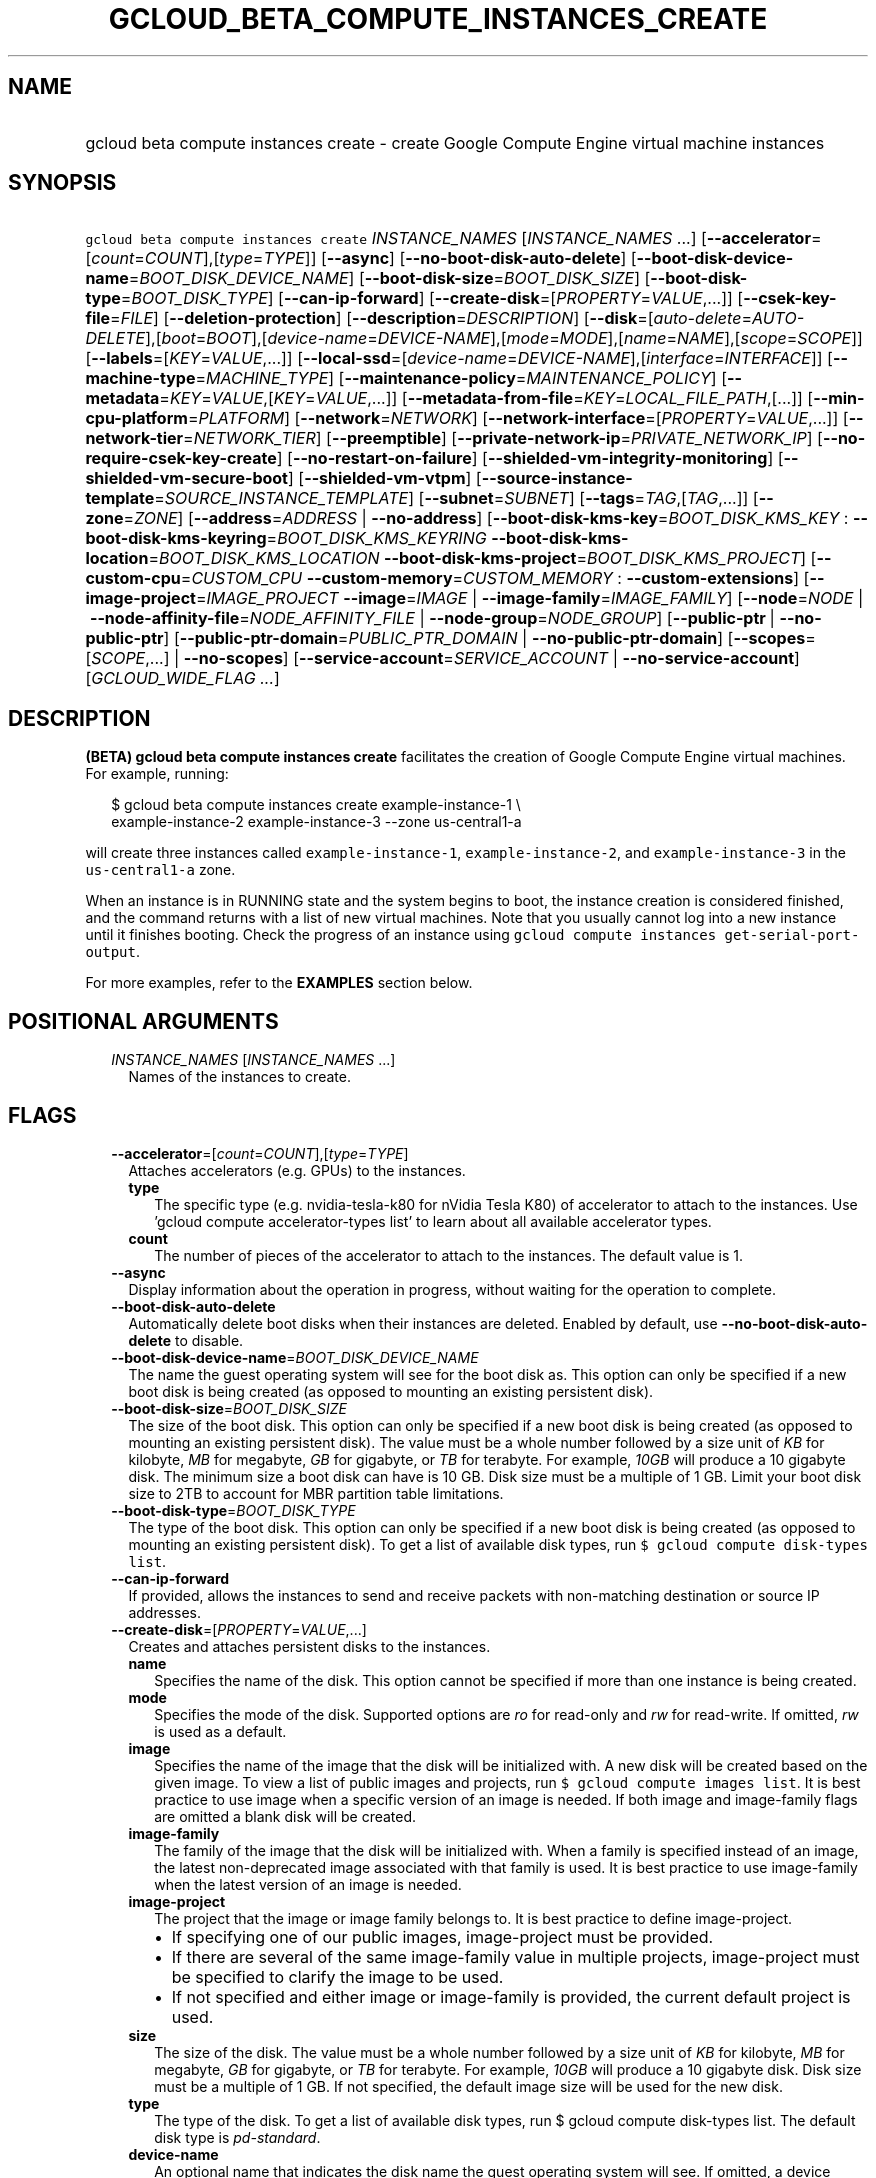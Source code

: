 
.TH "GCLOUD_BETA_COMPUTE_INSTANCES_CREATE" 1



.SH "NAME"
.HP
gcloud beta compute instances create \- create Google Compute Engine virtual machine instances



.SH "SYNOPSIS"
.HP
\f5gcloud beta compute instances create\fR \fIINSTANCE_NAMES\fR [\fIINSTANCE_NAMES\fR\ ...] [\fB\-\-accelerator\fR=[\fIcount\fR=\fICOUNT\fR],[\fItype\fR=\fITYPE\fR]] [\fB\-\-async\fR] [\fB\-\-no\-boot\-disk\-auto\-delete\fR] [\fB\-\-boot\-disk\-device\-name\fR=\fIBOOT_DISK_DEVICE_NAME\fR] [\fB\-\-boot\-disk\-size\fR=\fIBOOT_DISK_SIZE\fR] [\fB\-\-boot\-disk\-type\fR=\fIBOOT_DISK_TYPE\fR] [\fB\-\-can\-ip\-forward\fR] [\fB\-\-create\-disk\fR=[\fIPROPERTY\fR=\fIVALUE\fR,...]] [\fB\-\-csek\-key\-file\fR=\fIFILE\fR] [\fB\-\-deletion\-protection\fR] [\fB\-\-description\fR=\fIDESCRIPTION\fR] [\fB\-\-disk\fR=[\fIauto\-delete\fR=\fIAUTO\-DELETE\fR],[\fIboot\fR=\fIBOOT\fR],[\fIdevice\-name\fR=\fIDEVICE\-NAME\fR],[\fImode\fR=\fIMODE\fR],[\fIname\fR=\fINAME\fR],[\fIscope\fR=\fISCOPE\fR]] [\fB\-\-labels\fR=[\fIKEY\fR=\fIVALUE\fR,...]] [\fB\-\-local\-ssd\fR=[\fIdevice\-name\fR=\fIDEVICE\-NAME\fR],[\fIinterface\fR=\fIINTERFACE\fR]] [\fB\-\-machine\-type\fR=\fIMACHINE_TYPE\fR] [\fB\-\-maintenance\-policy\fR=\fIMAINTENANCE_POLICY\fR] [\fB\-\-metadata\fR=\fIKEY\fR=\fIVALUE\fR,[\fIKEY\fR=\fIVALUE\fR,...]] [\fB\-\-metadata\-from\-file\fR=\fIKEY\fR=\fILOCAL_FILE_PATH\fR,[...]] [\fB\-\-min\-cpu\-platform\fR=\fIPLATFORM\fR] [\fB\-\-network\fR=\fINETWORK\fR] [\fB\-\-network\-interface\fR=[\fIPROPERTY\fR=\fIVALUE\fR,...]] [\fB\-\-network\-tier\fR=\fINETWORK_TIER\fR] [\fB\-\-preemptible\fR] [\fB\-\-private\-network\-ip\fR=\fIPRIVATE_NETWORK_IP\fR] [\fB\-\-no\-require\-csek\-key\-create\fR] [\fB\-\-no\-restart\-on\-failure\fR] [\fB\-\-shielded\-vm\-integrity\-monitoring\fR] [\fB\-\-shielded\-vm\-secure\-boot\fR] [\fB\-\-shielded\-vm\-vtpm\fR] [\fB\-\-source\-instance\-template\fR=\fISOURCE_INSTANCE_TEMPLATE\fR] [\fB\-\-subnet\fR=\fISUBNET\fR] [\fB\-\-tags\fR=\fITAG\fR,[\fITAG\fR,...]] [\fB\-\-zone\fR=\fIZONE\fR] [\fB\-\-address\fR=\fIADDRESS\fR\ |\ \fB\-\-no\-address\fR] [\fB\-\-boot\-disk\-kms\-key\fR=\fIBOOT_DISK_KMS_KEY\fR\ :\ \fB\-\-boot\-disk\-kms\-keyring\fR=\fIBOOT_DISK_KMS_KEYRING\fR\ \fB\-\-boot\-disk\-kms\-location\fR=\fIBOOT_DISK_KMS_LOCATION\fR\ \fB\-\-boot\-disk\-kms\-project\fR=\fIBOOT_DISK_KMS_PROJECT\fR] [\fB\-\-custom\-cpu\fR=\fICUSTOM_CPU\fR\ \fB\-\-custom\-memory\fR=\fICUSTOM_MEMORY\fR\ :\ \fB\-\-custom\-extensions\fR] [\fB\-\-image\-project\fR=\fIIMAGE_PROJECT\fR\ \fB\-\-image\fR=\fIIMAGE\fR\ |\ \fB\-\-image\-family\fR=\fIIMAGE_FAMILY\fR] [\fB\-\-node\fR=\fINODE\fR\ |\ \fB\-\-node\-affinity\-file\fR=\fINODE_AFFINITY_FILE\fR\ |\ \fB\-\-node\-group\fR=\fINODE_GROUP\fR] [\fB\-\-public\-ptr\fR\ |\ \fB\-\-no\-public\-ptr\fR] [\fB\-\-public\-ptr\-domain\fR=\fIPUBLIC_PTR_DOMAIN\fR\ |\ \fB\-\-no\-public\-ptr\-domain\fR] [\fB\-\-scopes\fR=[\fISCOPE\fR,...]\ |\ \fB\-\-no\-scopes\fR] [\fB\-\-service\-account\fR=\fISERVICE_ACCOUNT\fR\ |\ \fB\-\-no\-service\-account\fR] [\fIGCLOUD_WIDE_FLAG\ ...\fR]



.SH "DESCRIPTION"

\fB(BETA)\fR \fBgcloud beta compute instances create\fR facilitates the creation
of Google Compute Engine virtual machines. For example, running:

.RS 2m
$ gcloud beta compute instances create example\-instance\-1 \e
    example\-instance\-2 example\-instance\-3 \-\-zone us\-central1\-a
.RE

will create three instances called \f5example\-instance\-1\fR,
\f5example\-instance\-2\fR, and \f5example\-instance\-3\fR in the
\f5us\-central1\-a\fR zone.

When an instance is in RUNNING state and the system begins to boot, the instance
creation is considered finished, and the command returns with a list of new
virtual machines. Note that you usually cannot log into a new instance until it
finishes booting. Check the progress of an instance using \f5gcloud compute
instances get\-serial\-port\-output\fR.

For more examples, refer to the \fBEXAMPLES\fR section below.



.SH "POSITIONAL ARGUMENTS"

.RS 2m
.TP 2m
\fIINSTANCE_NAMES\fR [\fIINSTANCE_NAMES\fR ...]
Names of the instances to create.


.RE
.sp

.SH "FLAGS"

.RS 2m
.TP 2m
\fB\-\-accelerator\fR=[\fIcount\fR=\fICOUNT\fR],[\fItype\fR=\fITYPE\fR]
Attaches accelerators (e.g. GPUs) to the instances.

.RS 2m
.TP 2m
\fBtype\fR
The specific type (e.g. nvidia\-tesla\-k80 for nVidia Tesla K80) of accelerator
to attach to the instances. Use 'gcloud compute accelerator\-types list' to
learn about all available accelerator types.

.TP 2m
\fBcount\fR
The number of pieces of the accelerator to attach to the instances. The default
value is 1.

.RE
.sp
.TP 2m
\fB\-\-async\fR
Display information about the operation in progress, without waiting for the
operation to complete.

.TP 2m
\fB\-\-boot\-disk\-auto\-delete\fR
Automatically delete boot disks when their instances are deleted. Enabled by
default, use \fB\-\-no\-boot\-disk\-auto\-delete\fR to disable.

.TP 2m
\fB\-\-boot\-disk\-device\-name\fR=\fIBOOT_DISK_DEVICE_NAME\fR
The name the guest operating system will see for the boot disk as. This option
can only be specified if a new boot disk is being created (as opposed to
mounting an existing persistent disk).

.TP 2m
\fB\-\-boot\-disk\-size\fR=\fIBOOT_DISK_SIZE\fR
The size of the boot disk. This option can only be specified if a new boot disk
is being created (as opposed to mounting an existing persistent disk). The value
must be a whole number followed by a size unit of \f5\fIKB\fR\fR for kilobyte,
\f5\fIMB\fR\fR for megabyte, \f5\fIGB\fR\fR for gigabyte, or \f5\fITB\fR\fR for
terabyte. For example, \f5\fI10GB\fR\fR will produce a 10 gigabyte disk. The
minimum size a boot disk can have is 10 GB. Disk size must be a multiple of 1
GB. Limit your boot disk size to 2TB to account for MBR partition table
limitations.

.TP 2m
\fB\-\-boot\-disk\-type\fR=\fIBOOT_DISK_TYPE\fR
The type of the boot disk. This option can only be specified if a new boot disk
is being created (as opposed to mounting an existing persistent disk). To get a
list of available disk types, run \f5$ gcloud compute disk\-types list\fR.

.TP 2m
\fB\-\-can\-ip\-forward\fR
If provided, allows the instances to send and receive packets with non\-matching
destination or source IP addresses.

.TP 2m
\fB\-\-create\-disk\fR=[\fIPROPERTY\fR=\fIVALUE\fR,...]
Creates and attaches persistent disks to the instances.

.RS 2m
.TP 2m
\fBname\fR
Specifies the name of the disk. This option cannot be specified if more than one
instance is being created.

.TP 2m
\fBmode\fR
Specifies the mode of the disk. Supported options are \f5\fIro\fR\fR for
read\-only and \f5\fIrw\fR\fR for read\-write. If omitted, \f5\fIrw\fR\fR is
used as a default.

.TP 2m
\fBimage\fR
Specifies the name of the image that the disk will be initialized with. A new
disk will be created based on the given image. To view a list of public images
and projects, run \f5$ gcloud compute images list\fR. It is best practice to use
image when a specific version of an image is needed. If both image and
image\-family flags are omitted a blank disk will be created.

.TP 2m
\fBimage\-family\fR
The family of the image that the disk will be initialized with. When a family is
specified instead of an image, the latest non\-deprecated image associated with
that family is used. It is best practice to use image\-family when the latest
version of an image is needed.

.TP 2m
\fBimage\-project\fR
The project that the image or image family belongs to. It is best practice to
define image\-project.
.RS 2m
.IP "\(bu" 2m
If specifying one of our public images, image\-project must be provided.
.IP "\(bu" 2m
If there are several of the same image\-family value in multiple projects,
image\-project must be specified to clarify the image to be used.
.IP "\(bu" 2m
If not specified and either image or image\-family is provided, the current
default project is used.

.RE
.sp
.TP 2m
\fBsize\fR
The size of the disk. The value must be a whole number followed by a size unit
of \f5\fIKB\fR\fR for kilobyte, \f5\fIMB\fR\fR for megabyte, \f5\fIGB\fR\fR for
gigabyte, or \f5\fITB\fR\fR for terabyte. For example, \f5\fI10GB\fR\fR will
produce a 10 gigabyte disk. Disk size must be a multiple of 1 GB. If not
specified, the default image size will be used for the new disk.

.TP 2m
\fBtype\fR
The type of the disk. To get a list of available disk types, run $ gcloud
compute disk\-types list. The default disk type is \f5\fIpd\-standard\fR\fR.

.TP 2m
\fBdevice\-name\fR
An optional name that indicates the disk name the guest operating system will
see. If omitted, a device name of the form \f5\fIpersistent\-disk\-N\fR\fR will
be used.

.TP 2m
\fBauto\-delete\fR
If \f5\fIyes\fR\fR, this persistent disk will be automatically deleted when the
instance is deleted. However, if the disk is later detached from the instance,
this option won't apply. The default value for this is \f5\fIno\fR\fR.

.TP 2m
\fBkms\-key\fR
Fully qualified Cloud KMS cryptokey name that will protect the disk. This can
either be the fully qualified path or the name. The fully qualified Cloud KMS
cryptokey name format is:
\f5\fIprojects/<kms\-project>/locations/<kms\-location>/keyRings/<kms\-keyring>/
cryptoKeys/<key\-name>\fR\fR. If the value is not fully qualified then
kms\-location, kms\-keyring, and optionally kms\-project are required. See
https://cloud.google.com/compute/docs/disks/customer\-managed\-encryption for
more details.

.TP 2m
\fBkms\-project\fR
Project that contains the Cloud KMS cryptokey that will protect the disk. If the
project is not specified then the project where the disk is being created will
be used. If this flag is set then key\-location, kms\-keyring, and kms\-key are
required. See
https://cloud.google.com/compute/docs/disks/customer\-managed\-encryption for
more details.

.TP 2m
\fBkms\-location\fR
Location of the Cloud KMS cryptokey to be used for protecting the disk. All
Cloud KMS cryptokeys are reside in a 'location'. To get a list of possible
locations run 'gcloud kms locations list'. If this flag is set then kms\-keyring
and kms\-key are required. See
https://cloud.google.com/compute/docs/disks/customer\-managed\-encryption for
more details.

.TP 2m
\fBkms\-keyring\fR
The keyring which contains the Cloud KMS cryptokey that will protect the disk.
If this flag is set then kms\-location and kms\-key are required. See
https://cloud.google.com/compute/docs/disks/customer\-managed\-encryption for
more details.

.RE
.sp
.TP 2m
\fB\-\-csek\-key\-file\fR=\fIFILE\fR
Path to a Customer\-Supplied Encryption Key (CSEK) key file, mapping Google
Compute Engine resources to user managed keys to be used when creating,
mounting, or snapshotting disks.

If you pass \f5\-\fR as value of the flag the CSEK will be read from stdin. See
https://cloud.google.com/compute/docs/disks/customer\-supplied\-encryption for
more details.

.TP 2m
\fB\-\-deletion\-protection\fR
Enables deletion protection for the instance.

.TP 2m
\fB\-\-description\fR=\fIDESCRIPTION\fR
Specifies a textual description of the instances.

.TP 2m
\fB\-\-disk\fR=[\fIauto\-delete\fR=\fIAUTO\-DELETE\fR],[\fIboot\fR=\fIBOOT\fR],[\fIdevice\-name\fR=\fIDEVICE\-NAME\fR],[\fImode\fR=\fIMODE\fR],[\fIname\fR=\fINAME\fR],[\fIscope\fR=\fISCOPE\fR]
Attaches persistent disks to the instances. The disks specified must already
exist.

.RS 2m
.TP 2m
\fBname\fR
The disk to attach to the instances. When creating more than one instance and
using this property, the only valid mode for attaching the disk is read\-only
(see \fBmode\fR below).

.TP 2m
\fBmode\fR
Specifies the mode of the disk. Supported options are \f5\fIro\fR\fR for
read\-only and \f5\fIrw\fR\fR for read\-write. If omitted, \f5\fIrw\fR\fR is
used as a default. It is an error for mode to be \f5\fIrw\fR\fR when creating
more than one instance because read\-write disks can only be attached to a
single instance.

.TP 2m
\fBboot\fR
If \f5\fIyes\fR\fR, indicates that this is a boot disk. The virtual machines
will use the first partition of the disk for their root file systems. The
default value for this is \f5\fIno\fR\fR.

.TP 2m
\fBdevice\-name\fR
An optional name that indicates the disk name the guest operating system will
see. If omitted, a device name of the form \f5\fIpersistent\-disk\-N\fR\fR will
be used.

.TP 2m
\fBauto\-delete\fR
If \f5\fIyes\fR\fR, this persistent disk will be automatically deleted when the
instance is deleted. However, if the disk is later detached from the instance,
this option won't apply. The default value for this is \f5\fIno\fR\fR.

.TP 2m
\fBscope\fR
Can be \f5zonal\fR or \f5regional\fR. If \f5\fIzonal\fR\fR, the disk is
interpreted as a zonal disk in the same zone as the instance (default). If
\f5\fIregional\fR\fR, the disk is interpreted as a regional disk in the same
region as the instance. The default value for this is \f5\fIzonal\fR\fR.

.RE
.sp
.TP 2m
\fB\-\-labels\fR=[\fIKEY\fR=\fIVALUE\fR,...]
List of label KEY=VALUE pairs to add.

Keys must start with a lowercase character and contain only hyphens (\f5\-\fR),
underscores (\f5_\fR), lowercase characters, and numbers. Values must contain
only hyphens (\f5\-\fR), underscores (\f5_\fR), lowercase characters, and
numbers.

.TP 2m
\fB\-\-local\-ssd\fR=[\fIdevice\-name\fR=\fIDEVICE\-NAME\fR],[\fIinterface\fR=\fIINTERFACE\fR]
Attaches a local SSD to the instances.

This flag is currently in BETA and may change without notice.

.RS 2m
.TP 2m
\fBdevice\-name\fR
Optional. A name that indicates the disk name the guest operating system will
see. If omitted, a device name of the form \f5\fIlocal\-ssd\-N\fR\fR will be
used.

.TP 2m
\fBinterface\fR
Optional. The kind of disk interface exposed to the VM for this SSD. Valid
values are \f5\fISCSI\fR\fR and \f5\fINVME\fR\fR. SCSI is the default and is
supported by more guest operating systems. NVME may provide higher performance.

.RE
.sp
.TP 2m
\fB\-\-machine\-type\fR=\fIMACHINE_TYPE\fR
Specifies the machine type used for the instances. To get a list of available
machine types, run 'gcloud compute machine\-types list'. If unspecified, the
default type is n1\-standard\-1.

.TP 2m
\fB\-\-maintenance\-policy\fR=\fIMAINTENANCE_POLICY\fR
Specifies the behavior of the instances when their host machines undergo
maintenance. The default is MIGRATE. \fIMAINTENANCE_POLICY\fR must be one of:

.RS 2m
.TP 2m
\fBMIGRATE\fR
The instances should be migrated to a new host. This will temporarily impact the
performance of instances during a migration event.
.TP 2m
\fBTERMINATE\fR
The instances should be terminated.

.RE
.sp
.TP 2m
\fB\-\-metadata\fR=\fIKEY\fR=\fIVALUE\fR,[\fIKEY\fR=\fIVALUE\fR,...]
Metadata to be made available to the guest operating system running on the
instances. Each metadata entry is a key/value pair separated by an equals sign.
Metadata keys must be unique and less than 128 bytes in length. Values must be
less than or equal to 32,768 bytes in length. Multiple arguments can be passed
to this flag, e.g., \f5\fI\-\-metadata
key\-1=value\-1,key\-2=value\-2,key\-3=value\-3\fR\fR.

In images that have Compute Engine tools installed on them, such as the official
images (https://cloud.google.com/compute/docs/images), the following metadata
keys have special meanings:

.RS 2m
.TP 2m
\fBstartup\-script\fR
Specifies a script that will be executed by the instances once they start
running. For convenience, \f5\fI\-\-metadata\-from\-file\fR\fR can be used to
pull the value from a file.

.TP 2m
\fBstartup\-script\-url\fR
Same as \f5\fIstartup\-script\fR\fR except that the script contents are pulled
from a publicly\-accessible location on the web.

.RE
.sp
.TP 2m
\fB\-\-metadata\-from\-file\fR=\fIKEY\fR=\fILOCAL_FILE_PATH\fR,[...]
Same as \f5\fI\-\-metadata\fR\fR except that the value for the entry will be
read from a local file. This is useful for values that are too large such as
\f5\fIstartup\-script\fR\fR contents.

.TP 2m
\fB\-\-min\-cpu\-platform\fR=\fIPLATFORM\fR
When specified, the VM will be scheduled on host with specified CPU architecture
or a newer one. To list available CPU platforms in given zone, run:

.RS 2m
$ gcloud beta compute zones describe ZONE \e
  \-\-format="value(availableCpuPlatforms)"
.RE

Default setting is "AUTOMATIC".

CPU platform selection is available only in selected zones.

You can find more information on\-line:
https://cloud.google.com/compute/docs/instances/specify\-min\-cpu\-platform

.TP 2m
\fB\-\-network\fR=\fINETWORK\fR
Specifies the network that the instances will be part of. If \-\-subnet is also
specified subnet must be a subnetwork of network specified by \-\-network. If
neither is specified, this defaults to the "default" network.

.TP 2m
\fB\-\-network\-interface\fR=[\fIPROPERTY\fR=\fIVALUE\fR,...]
Adds a network interface to the instance. Mutually exclusive with any of these
flags: \fB\-\-address\fR, \fB\-\-network\fR, \fB\-\-network\-tier\fR,
\fB\-\-subnet\fR, \fB\-\-private\-network\-ip\fR.

The following keys are allowed:
.RS 2m
.TP 2m
\fBaddress\fR
Assigns the given external address to the instance that is created. Specifying
an empty string will assign an ephemeral IP. Mutually exclusive with
no\-address. If neither key is present the instance will get an ephemeral IP.

.TP 2m
\fBnetwork\fR
Specifies the network that the interface will be part of. If subnet is also
specified it must be subnetwork of this network. If neither is specified, this
defaults to the "default" network.

.TP 2m
\fBno\-address\fR
If specified the interface will have no external IP. Mutually exclusive with
address. If neither key is present the instance will get an ephemeral IP.

.TP 2m
\fBnetwork\-tier\fR
Specifies the network tier of the interface. \f5\fINETWORK_TIER\fR\fR must be
one of: \f5PREMIUM\fR, \f5STANDARD\fR. The default value is \f5PREMIUM\fR.

.TP 2m
\fBprivate\-network\-ip\fR
Assigns the given RFC1918 IP address to the interface.

.TP 2m
\fBsubnet\fR
Specifies the subnet that the interface will be part of. If network key is also
specified this must be a subnetwork of the specified network.

.TP 2m
\fBaliases\fR
Specifies the IP alias ranges to allocate for this interface. If there are
multiple IP alias ranges, they are separated by semicolons.

For example:

.RS 2m
\-\-aliases="10.128.1.0/24;range1:/32"
.RE


Each IP alias range consists of a range name and an IP range separated by a
colon, or just the IP range. The range name is the name of the range within the
network interface's subnet from which to allocate an IP alias range. If
unspecified, it defaults to the primary IP range of the subnet. The IP range can
be a CIDR range (e.g. \f5192.168.100.0/24\fR), a single IP address (e.g.
\f5192.168.100.1\fR), or a netmask in CIDR format (e.g. \f5/24\fR). If the IP
range is specified by CIDR range or single IP address, it must belong to the
CIDR range specified by the range name on the subnet. If the IP range is
specified by netmask, the IP allocator will pick an available range with the
specified netmask and allocate it to this network interface.

.RE
.sp
.TP 2m
\fB\-\-network\-tier\fR=\fINETWORK_TIER\fR
Specifies the network tier that will be used to configure the instance.
\f5\fINETWORK_TIER\fR\fR must be one of: \f5PREMIUM\fR, \f5STANDARD\fR. The
default value is \f5PREMIUM\fR.

.TP 2m
\fB\-\-preemptible\fR
If provided, instances will be preemptible and time\-limited. Instances may be
preempted to free up resources for standard VM instances, and will only be able
to run for a limited amount of time. Preemptible instances can not be restarted
and will not migrate.

.TP 2m
\fB\-\-private\-network\-ip\fR=\fIPRIVATE_NETWORK_IP\fR
Specifies the RFC1918 IP to assign to the instance. The IP should be in the
subnet or legacy network IP range.

.TP 2m
\fB\-\-require\-csek\-key\-create\fR
Refuse to create resources not protected by a user managed key in the key file
when \-\-csek\-key\-file is given. This behavior is enabled by default to
prevent incorrect gcloud invocations from accidentally creating resources with
no user managed key. Disabling the check allows creation of some resources
without a matching Customer\-Supplied Encryption Key in the supplied
\-\-csek\-key\-file. See
https://cloud.google.com/compute/docs/disks/customer\-supplied\-encryption for
more details. Enabled by default, use \fB\-\-no\-require\-csek\-key\-create\fR
to disable.

.TP 2m
\fB\-\-restart\-on\-failure\fR
The instances will be restarted if they are terminated by Compute Engine. This
does not affect terminations performed by the user. Enabled by default, use
\fB\-\-no\-restart\-on\-failure\fR to disable.

.TP 2m
\fB\-\-shielded\-vm\-integrity\-monitoring\fR
Enables monitoring and attestation of the boot integrity of the instance. The
attestation is performed against the integrity policy baseline. This baseline is
initially derived from the implicitly trusted boot image when the instance is
created. This baseline can be updated by using
\f5\-\-shielded\-vm\-learn\-integrity\-policy\fR.

.TP 2m
\fB\-\-shielded\-vm\-secure\-boot\fR
The instance will boot with secure boot enabled.

.TP 2m
\fB\-\-shielded\-vm\-vtpm\fR
The instance will boot with the TPM (Trusted Platform Module) enabled. A TPM is
a hardware module that can be used for different security operations such as
remote attestation, encryption and sealing of keys.

.TP 2m
\fB\-\-source\-instance\-template\fR=\fISOURCE_INSTANCE_TEMPLATE\fR
The name of the instance template that the instance will be created from.

Users can also override machine type and labels. Values of other flags will be
ignored and \f5\-\-source\-instance\-template\fR will be used instead.

.TP 2m
\fB\-\-subnet\fR=\fISUBNET\fR
Specifies the subnet that the instances will be part of. If \-\-network is also
specified subnet must be a subnetwork of network specified by \-\-network.

.TP 2m
\fB\-\-tags\fR=\fITAG\fR,[\fITAG\fR,...]
Specifies a list of tags to apply to the instances for identifying the instances
to which network firewall rules will apply. See \fBgcloud compute
firewall\-rules create\fR(1) for more details.

To list instances with their respective status and tags, run:

.RS 2m
$ gcloud compute instances list \e
    \-\-format='table(name,status,tags.list())'
.RE

To list instances tagged with a specific tag, \f5tag1\fR, run:

.RS 2m
$ gcloud compute instances list \-\-filter='tags:tag1'
.RE

.TP 2m
\fB\-\-zone\fR=\fIZONE\fR
Zone of the instances to create. If not specified and the
\f5\fIcompute/zone\fR\fR property isn't set, you may be prompted to select a
zone.

To avoid prompting when this flag is omitted, you can set the
\f5\fIcompute/zone\fR\fR property:

.RS 2m
$ gcloud config set compute/zone ZONE
.RE

A list of zones can be fetched by running:

.RS 2m
$ gcloud compute zones list
.RE

To unset the property, run:

.RS 2m
$ gcloud config unset compute/zone
.RE

Alternatively, the zone can be stored in the environment variable
\f5\fICLOUDSDK_COMPUTE_ZONE\fR\fR.

.TP 2m

At most one of these may be specified:

.RS 2m
.TP 2m
\fB\-\-address\fR=\fIADDRESS\fR
Assigns the given external address to the instance that is created. The address
may be an IP address or the name or URI of an address resource. This option can
only be used when creating a single instance.

.TP 2m
\fB\-\-no\-address\fR
If provided, the instances will not be assigned external IP addresses.

.RE
.sp
.TP 2m

Key resource \- The Cloud KMS (Key Management Service) cryptokey that will be
used to protect the disk. The arguments in this group can be used to specify the
attributes of this resource.

.RS 2m
.TP 2m
\fB\-\-boot\-disk\-kms\-key\fR=\fIBOOT_DISK_KMS_KEY\fR
The ID of the key or a fully qualified identifier for the key. This flag must be
specified if any of the other arguments in this group are specified.

.TP 2m
\fB\-\-boot\-disk\-kms\-keyring\fR=\fIBOOT_DISK_KMS_KEYRING\fR
The KMS keyring of the key.

.TP 2m
\fB\-\-boot\-disk\-kms\-location\fR=\fIBOOT_DISK_KMS_LOCATION\fR
The Cloud location for the key.

.TP 2m
\fB\-\-boot\-disk\-kms\-project\fR=\fIBOOT_DISK_KMS_PROJECT\fR
The Cloud project for the key.

.RE
.sp
.TP 2m

Custom machine type extensions.

.RS 2m
.TP 2m
\fB\-\-custom\-cpu\fR=\fICUSTOM_CPU\fR
A whole number value indicating how many cores are desired in the custom machine
type. This flag must be specified if any of the other arguments in this group
are specified.

.TP 2m
\fB\-\-custom\-memory\fR=\fICUSTOM_MEMORY\fR
A whole number value indicating how much memory is desired in the custom machine
type. A size unit should be provided (eg. 3072MB or 9GB) \- if no units are
specified, GB is assumed. This flag must be specified if any of the other
arguments in this group are specified.

.TP 2m
\fB\-\-custom\-extensions\fR
Use the extended custom machine type.

.RE
.sp
.TP 2m
\fB\-\-image\-project\fR=\fIIMAGE_PROJECT\fR
The project against which all image and image family references will be
resolved. It is best practice to define image\-project.
.RS 2m
.IP "\(em" 2m
If specifying one of our public images, image\-project must be provided.
.IP "\(em" 2m
If there are several of the same image\-family value in multiple projects,
image\-project must be specified to clarify the image to be used.
.IP "\(em" 2m
If not specified and either image or image\-family is provided, the current
default project is used.
.RE
.RE
.sp

.RS 2m
.TP 2m

At most one of these may be specified:

.RS 2m
.TP 2m
\fB\-\-image\fR=\fIIMAGE\fR
Specifies the boot image for the instances. For each instance, a new boot disk
will be created from the given image. Each boot disk will have the same name as
the instance. To view a list of public images and projects, run \f5$ gcloud
compute images list\fR. It is best practice to use \f5\-\-image\fR when a
specific version of an image is needed.

When using this option, \f5\fI\-\-boot\-disk\-device\-name\fR\fR and
\f5\fI\-\-boot\-disk\-size\fR\fR can be used to override the boot disk's device
name and size, respectively.

.TP 2m
\fB\-\-image\-family\fR=\fIIMAGE_FAMILY\fR
The family of the image that the boot disk will be initialized with. When a
family is specified instead of an image, the latest non\-deprecated image
associated with that family is used. It is best practice to use
\f5\-\-image\-family\fR when the latest version of an image is needed.

By default, \f5\fIdebian\-9\fR\fR is assumed for this flag.

.RE
.sp
.TP 2m

Sole Tenancy At most one of these may be specified:

.RS 2m
.TP 2m
\fB\-\-node\fR=\fINODE\fR
The name of the node to schedule this instance on.

.TP 2m
\fB\-\-node\-affinity\-file\fR=\fINODE_AFFINITY_FILE\fR
The JSON/YAML file containing the configuration of desired nodes onto which this
instance could be scheduled. These rules filter the nodes according to their
node affinity labels. A node's affinity labels come from the node template of
the group the node is in.

The file should contain a list of a JSON/YAML objects with the following fields:

.TP 2m
\fBkey\fR
Corresponds to the node affinity label keys of the Node resource.
.TP 2m
\fBoperator\fR
Specifies the node selection type. Must be one of: \f5IN\fR: Requires Compute
Engine to seek for matched nodes. \f5NOT_IN\fR: Requires Compute Engine to avoid
certain nodes.
.TP 2m
\fBvalues\fR
Optional. A list of values which correspond to the node affinity label values of
the Node resource.

.TP 2m
\fB\-\-node\-group\fR=\fINODE_GROUP\fR
The name of the node group to schedule this instance on.

.RE
.sp
.TP 2m

At most one of these may be specified:

.RS 2m
.TP 2m
\fB\-\-public\-ptr\fR
Creates a DNS PTR record for the external IP of the instance.

.TP 2m
\fB\-\-no\-public\-ptr\fR
If provided, no DNS PTR record is created for the external IP of the instance.
Mutually exclusive with public\-ptr\-domain.

.RE
.sp
.TP 2m

At most one of these may be specified:

.RS 2m
.TP 2m
\fB\-\-public\-ptr\-domain\fR=\fIPUBLIC_PTR_DOMAIN\fR
Assigns a custom PTR domain for the external IP of the instance. Mutually
exclusive with no\-public\-ptr.

.TP 2m
\fB\-\-no\-public\-ptr\-domain\fR
If both this flag and \-\-public\-ptr are specified, creates a DNS PTR record
for the external IP of the instance with the PTR domain name being the DNS name
of the instance.

.RE
.sp
.TP 2m

At most one of these may be specified:

.RS 2m
.TP 2m
\fB\-\-scopes\fR=[\fISCOPE\fR,...]
If not provided, the instance will be assigned the default scopes, described
below. However, if neither \f5\-\-scopes\fR nor \f5\-\-no\-scopes\fR are
specified and the project has no default service account, then the instance will
be created with no scopes.

SCOPE can be either the full URI of the scope or an alias. Available aliases
are:

.RS 2m
default
  Scopes assigned to instances by default:
  \- https://www.googleapis.com/auth/devstorage.read_only
  \- https://www.googleapis.com/auth/logging.write
  \- https://www.googleapis.com/auth/monitoring.write
  \- https://www.googleapis.com/auth/pubsub
  \- https://www.googleapis.com/auth/service.management.readonly
  \- https://www.googleapis.com/auth/servicecontrol
  \- https://www.googleapis.com/auth/trace.append
.RE

.RS 2m
bigquery
  \- https://www.googleapis.com/auth/bigquery
.RE

.RS 2m
cloud\-platform
  \- https://www.googleapis.com/auth/cloud\-platform
.RE

.RS 2m
compute\-ro
  \- https://www.googleapis.com/auth/compute.readonly
.RE

.RS 2m
compute\-rw
  \- https://www.googleapis.com/auth/compute
.RE

.RS 2m
datastore
  \- https://www.googleapis.com/auth/datastore
.RE

.RS 2m
logging\-write
  \- https://www.googleapis.com/auth/logging.write
.RE

.RS 2m
monitoring
  \- https://www.googleapis.com/auth/monitoring
.RE

.RS 2m
monitoring\-write
  \- https://www.googleapis.com/auth/monitoring.write
.RE

.RS 2m
service\-control
  \- https://www.googleapis.com/auth/servicecontrol
.RE

.RS 2m
service\-management
  \- https://www.googleapis.com/auth/service.management.readonly
.RE

.RS 2m
sql (DEPRECATED)
  \- https://www.googleapis.com/auth/sqlservice:
.RE

.RS 2m
sql\-admin
  \- https://www.googleapis.com/auth/sqlservice.admin
.RE

.RS 2m
storage\-full
  \- https://www.googleapis.com/auth/devstorage.full_control
.RE

.RS 2m
storage\-ro
  \- https://www.googleapis.com/auth/devstorage.read_only
.RE

.RS 2m
storage\-rw
  \- https://www.googleapis.com/auth/devstorage.read_write
.RE

.RS 2m
taskqueue
  \- https://www.googleapis.com/auth/taskqueue
.RE

.RS 2m
userinfo\-email
  \- https://www.googleapis.com/auth/userinfo.email
.RE


DEPRECATION WARNING: 'https://www.googleapis.com/auth/sqlservice' account scope
and \f5sql\fR alias do not provide SQL instance management capabilities and have
been deprecated. Please, use 'https://www.googleapis.com/auth/sqlservice.admin'
or \f5sql\-admin\fR to manage your Google SQL Service instances.


.TP 2m
\fB\-\-no\-scopes\fR
Create instance without scopes

.RE
.sp
.TP 2m

At most one of these may be specified:

.RS 2m
.TP 2m
\fB\-\-service\-account\fR=\fISERVICE_ACCOUNT\fR
A service account is an identity attached to the instance. Its access tokens can
be accessed through the instance metadata server and are used to authenticate
applications on the instance. The account can be either an email address or an
alias corresponding to a service account. You can explicitly specify the Compute
Engine default service account using the 'default' alias.

If not provided, the instance will get project's default service account.

.TP 2m
\fB\-\-no\-service\-account\fR
Create instance without service account


.RE
.RE
.sp

.SH "GCLOUD WIDE FLAGS"

These flags are available to all commands: \-\-account, \-\-configuration,
\-\-flatten, \-\-format, \-\-help, \-\-log\-http, \-\-project, \-\-quiet,
\-\-trace\-token, \-\-user\-output\-enabled, \-\-verbosity. Run \fB$ gcloud
help\fR for details.



.SH "EXAMPLES"

To create an instance with the latest \f5\fIRed Hat Enterprise Linux 7\fR\fR
image available, run:

.RS 2m
$ gcloud beta compute instances create example\-instance \e
    \-\-image\-family rhel\-7 \-\-image\-project rhel\-cloud \e
    \-\-zone us\-central1\-a
.RE



.SH "NOTES"

This command is currently in BETA and may change without notice. These variants
are also available:

.RS 2m
$ gcloud compute instances create
$ gcloud alpha compute instances create
.RE

